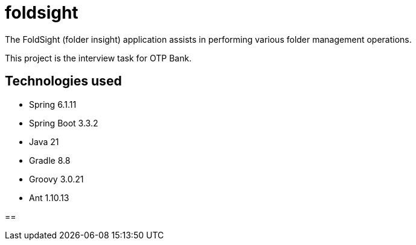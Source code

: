 = foldsight

The FoldSight (folder insight) application assists in performing various folder management operations.

This project is the interview task for OTP Bank.

== Technologies used

* Spring 6.1.11
* Spring Boot 3.3.2
* Java 21
* Gradle 8.8
* Groovy 3.0.21
* Ant 1.10.13

==

